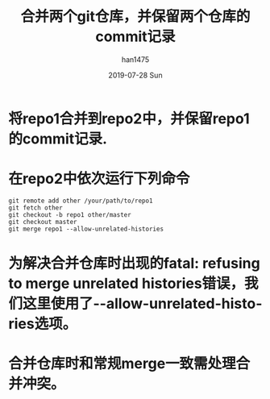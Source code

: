 #+TITLE:       合并两个git仓库，并保留两个仓库的commit记录
#+AUTHOR:      han1475
#+EMAIL:       me@han1475.com
#+DATE:        2019-07-28 Sun
#+URI:         /blog/%y/%m/%d/merge-two-git-repo
#+KEYWORDS:    git,merge,repo
#+TAGS:        git
#+LANGUAGE:    en
#+OPTIONS:     H:3 num:nil toc:nil \n:nil ::t |:t ^:nil -:nil f:t *:t <:t
#+DESCRIPTION: 合并两个git仓库，并保留两个仓库的commit记录

* 将repo1合并到repo2中，并保留repo1的commit记录.
* 在repo2中依次运行下列命令
#+BEGIN_SRC 
  git remote add other /your/path/to/repo1
  git fetch other
  git checkout -b repo1 other/master
  git checkout master
  git merge repo1 --allow-unrelated-histories
#+END_SRC 
* 为解决合并仓库时出现的fatal: refusing to merge unrelated histories错误，我们这里使用了--allow-unrelated-histories选项。
* 合并仓库时和常规merge一致需处理合并冲突。
